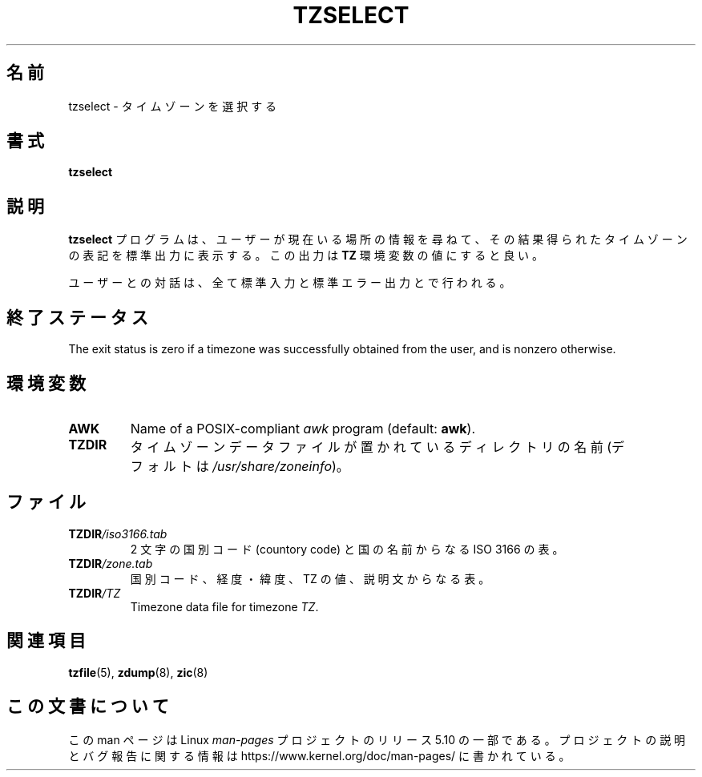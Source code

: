 .\" %%%LICENSE_START(PUBLIC_DOMAIN)
.\" This page is in the public domain
.\" %%%LICENSE_END
.\"
.\"*******************************************************************
.\"
.\" This file was generated with po4a. Translate the source file.
.\"
.\"*******************************************************************
.\"
.\" Japanese Version Copyright (c) 1999 NAKANO Takeo all rights reserved.
.\" Translated Sat Aug 14 1999
.\"       by NAKANO Takeo <nakano@apm.seikei.ac.jp>
.\" Updated Wed Apr 4 2001
.\"       by Yuichi SATO <ysato@h4.dion.ne.jp>
.\" Updated & Modified Sun Dec 23 08:41:42 JST 2001 by Yuichi SATO
.\"
.TH TZSELECT 8 2007\-05\-18 "" "Linux System Administration"
.SH 名前
tzselect \- タイムゾーンを選択する
.SH 書式
\fBtzselect\fP
.SH 説明
\fBtzselect\fP プログラムは、ユーザーが現在いる場所の情報を尋ねて、 その結果得られたタイムゾーンの表記を標準出力に表示する。 この出力は
\fBTZ\fP 環境変数の値にすると良い。
.PP
ユーザーとの対話は、全て標準入力と標準エラー出力とで行われる。
.SH 終了ステータス
The exit status is zero if a timezone was successfully obtained from the
user, and is nonzero otherwise.
.SH 環境変数
.TP 
\fBAWK\fP
Name of a POSIX\-compliant \fIawk\fP program (default: \fBawk\fP).
.TP 
\fBTZDIR\fP
.\" or perhaps /usr/local/etc/zoneinfo in some older systems.
タイムゾーンデータファイルが置かれているディレクトリの名前 (デフォルトは \fI/usr/share/zoneinfo\fP)。
.SH ファイル
.TP 
\fBTZDIR\fP\fI/iso3166.tab\fP
2 文字の国別コード (countory code) と国の名前からなる ISO 3166 の表。
.TP 
\fBTZDIR\fP\fI/zone.tab\fP
国別コード、経度・緯度、TZ の値、説明文からなる表。
.TP 
\fBTZDIR\fP\fI/\fP\fITZ\fP
Timezone data file for timezone \fITZ\fP.
.SH 関連項目
.\" @(#)tzselect.8	1.3
\fBtzfile\fP(5), \fBzdump\fP(8), \fBzic\fP(8)
.SH この文書について
この man ページは Linux \fIman\-pages\fP プロジェクトのリリース 5.10 の一部である。プロジェクトの説明とバグ報告に関する情報は
\%https://www.kernel.org/doc/man\-pages/ に書かれている。
